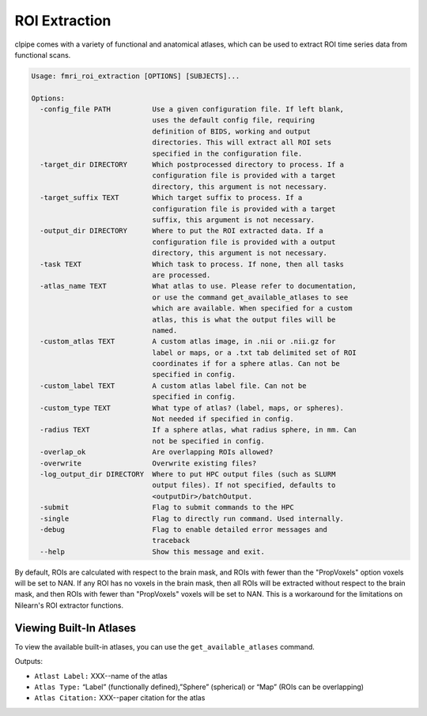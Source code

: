 =======================
ROI Extraction
=======================


clpipe comes with a variety of functional and anatomical atlases, which can be used to extract ROI time series data from functional scans.

.. code-block:: console

    Usage: fmri_roi_extraction [OPTIONS] [SUBJECTS]...

    Options:
      -config_file PATH          Use a given configuration file. If left blank,
                                 uses the default config file, requiring
                                 definition of BIDS, working and output
                                 directories. This will extract all ROI sets
                                 specified in the configuration file.
      -target_dir DIRECTORY      Which postprocessed directory to process. If a
                                 configuration file is provided with a target
                                 directory, this argument is not necessary.
      -target_suffix TEXT        Which target suffix to process. If a
                                 configuration file is provided with a target
                                 suffix, this argument is not necessary.
      -output_dir DIRECTORY      Where to put the ROI extracted data. If a
                                 configuration file is provided with a output
                                 directory, this argument is not necessary.
      -task TEXT                 Which task to process. If none, then all tasks
                                 are processed.
      -atlas_name TEXT           What atlas to use. Please refer to documentation,
                                 or use the command get_available_atlases to see
                                 which are available. When specified for a custom
                                 atlas, this is what the output files will be
                                 named.
      -custom_atlas TEXT         A custom atlas image, in .nii or .nii.gz for
                                 label or maps, or a .txt tab delimited set of ROI
                                 coordinates if for a sphere atlas. Can not be
                                 specified in config.
      -custom_label TEXT         A custom atlas label file. Can not be
                                 specified in config.
      -custom_type TEXT          What type of atlas? (label, maps, or spheres).
                                 Not needed if specified in config.
      -radius TEXT               If a sphere atlas, what radius sphere, in mm. Can 
                                 not be specified in config.
      -overlap_ok                Are overlapping ROIs allowed?
      -overwrite                 Overwrite existing files?
      -log_output_dir DIRECTORY  Where to put HPC output files (such as SLURM
                                 output files). If not specified, defaults to
                                 <outputDir>/batchOutput.
      -submit                    Flag to submit commands to the HPC
      -single                    Flag to directly run command. Used internally.
      -debug                     Flag to enable detailed error messages and
                                 traceback
      --help                     Show this message and exit.


By default, ROIs are calculated with respect to the brain mask, and ROIs with fewer than the "PropVoxels" option voxels will be set to NAN. If any ROI has no voxels in the brain mask, then all ROIs will be extracted without respect to the brain mask, and then ROIs with fewer than "PropVoxels" voxels will be set to NAN. This is a workaround for the limitations on Nilearn's ROI extractor functions.

Viewing Built-In Atlases
-----

To view the available built-in atlases, you can use the ``get_available_atlases`` command.

Outputs:

* ``Atlast Label:`` XXX--name of the atlas
* ``Atlas Type:`` “Label” (functionally defined),”Sphere” (spherical) or “Map” (ROIs can be overlapping)
* ``Atlas Citation:`` XXX--paper citation for the atlas
